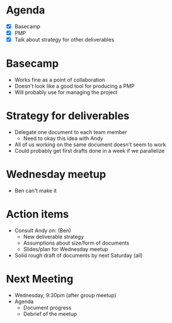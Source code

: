 * Agenda
  - [X] Basecamp
  - [X] PMP
  - [X] Talk about strategy for other deliverables
        
* Basecamp
  - Works fine as a point of collaboration
  - Doesn't look like a good tool for producing a PMP
  - Will probably use for managing the project

* Strategy for deliverables
  - Delegate one document to each team member
    - Need to okay this idea with Andy
  - All of us working on the same document doesn't seem to work
  - Could probably get first drafts done in a week if we parallelize

* Wednesday meetup
  - Ben can't make it

* Action items
  - Consult Andy on: (Ben)
    - New deliverable strategy
    - Assumptions about size/form of documents
    - Slides/plan for Wednesday meetup
  - Solid rough draft of documents by next Saturday (all)

* Next Meeting
  - Wednesday, 9:30pm (after group meetup)
  - Agenda
    - Document progress
    - Debrief of the meetup
